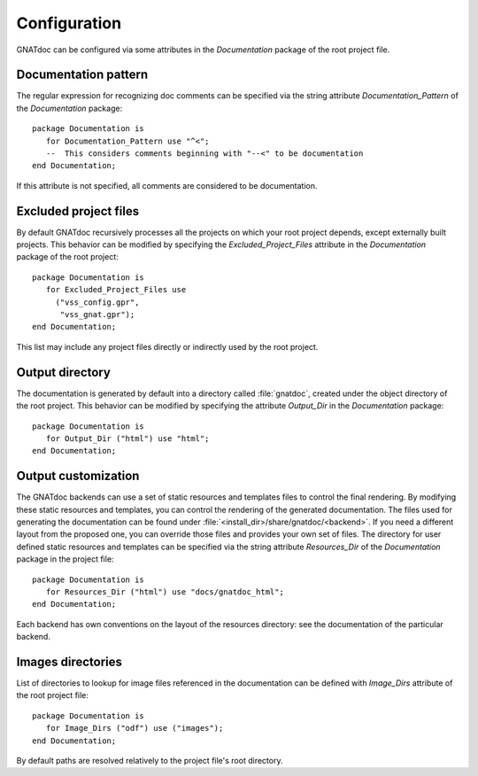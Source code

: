 *************
Configuration
*************

GNATdoc can be configured via some attributes in the *Documentation* package of the root project file.

Documentation pattern
---------------------

The regular expression for recognizing doc comments can be specified via the
string attribute *Documentation_Pattern* of the *Documentation* package::

   package Documentation is
      for Documentation_Pattern use "^<";
      --  This considers comments beginning with "--<" to be documentation
   end Documentation;

If this attribute is not specified, all comments are considered to be
documentation.


Excluded project files
----------------------

By default GNATdoc recursively processes all the projects on which your root
project depends, except externally built projects.
This behavior can be modified by specifying the *Excluded_Project_Files*
attribute in the *Documentation* package of the root project::

   package Documentation is
      for Excluded_Project_Files use
        ("vss_config.gpr",
         "vss_gnat.gpr");
   end Documentation;

This list may include any project files directly or indirectly used by
the root project.


Output directory
----------------

The documentation is generated by default into a directory called
:file:`gnatdoc`, created under the object directory of the root project. This
behavior can be modified by specifying the attribute *Output_Dir* in the
*Documentation* package::

  package Documentation is
     for Output_Dir ("html") use "html";
  end Documentation;


Output customization
--------------------

The GNATdoc backends can use a set of static resources and templates files to control the final
rendering. By modifying these static resources and templates, you can control the
rendering of the generated documentation. The files used for generating the
documentation can be found under
:file:`<install_dir>/share/gnatdoc/<backend>`.
If you need a different layout from the proposed one, you can override those
files and provides your own set of files. The directory for user defined static resources
and templates can be specified via the string attribute *Resources_Dir* of the
*Documentation* package in the project file::

   package Documentation is
      for Resources_Dir ("html") use "docs/gnatdoc_html";
   end Documentation;

Each backend has own conventions on the layout of the resources directory: see
the documentation of the particular backend.


Images directories
------------------


List of directories to lookup for image files referenced in the documentation
can be defined with *Image_Dirs* attribute of the root project file::

   package Documentation is
      for Image_Dirs ("odf") use ("images");
   end Documentation;

By default paths are resolved relatively to the project file's root directory.
